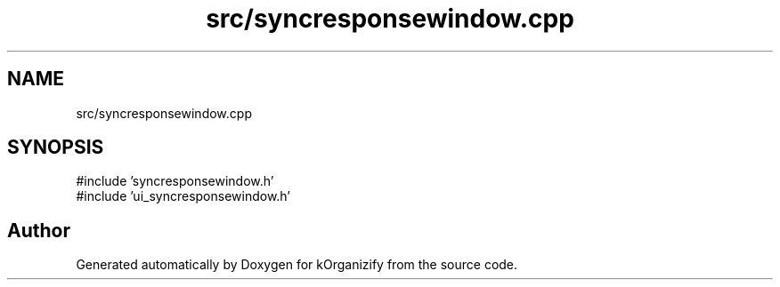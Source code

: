 .TH "src/syncresponsewindow.cpp" 3 "kOrganizify" \" -*- nroff -*-
.ad l
.nh
.SH NAME
src/syncresponsewindow.cpp
.SH SYNOPSIS
.br
.PP
\fR#include 'syncresponsewindow\&.h'\fP
.br
\fR#include 'ui_syncresponsewindow\&.h'\fP
.br

.SH "Author"
.PP 
Generated automatically by Doxygen for kOrganizify from the source code\&.
